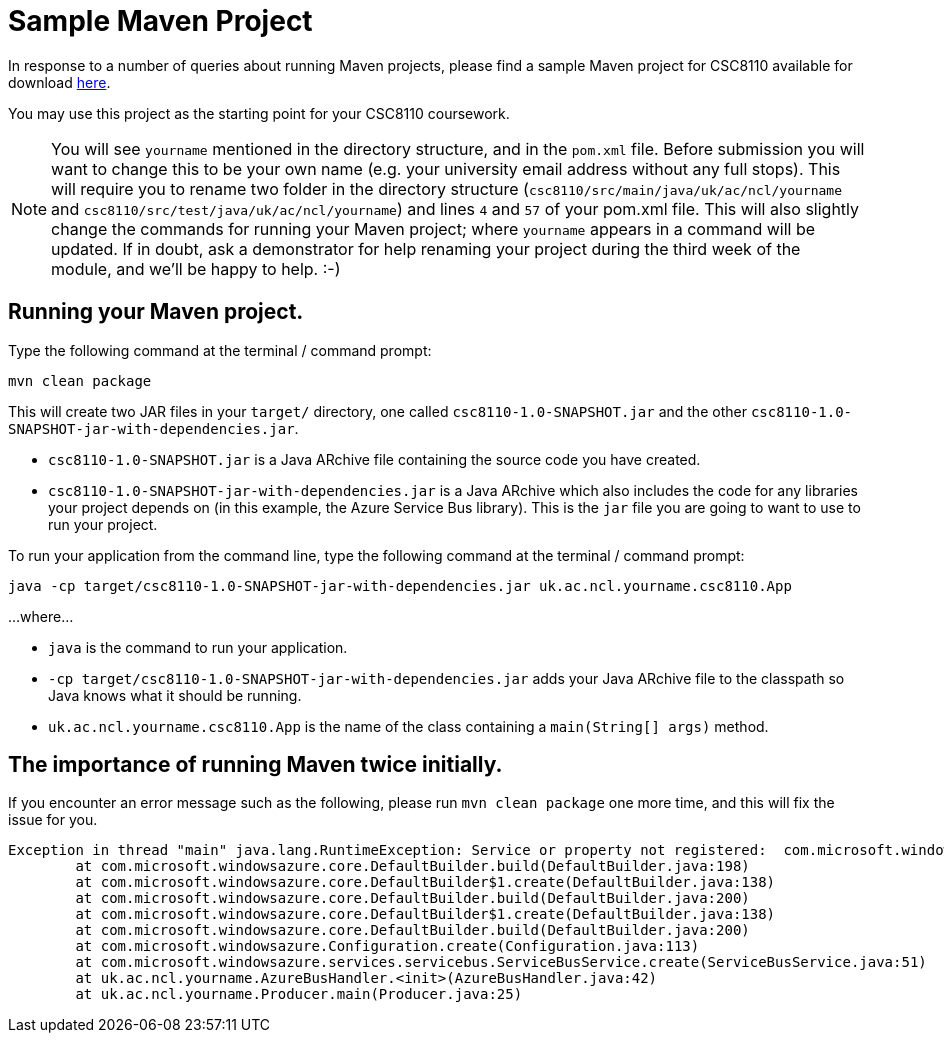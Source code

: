 = Sample Maven Project

In response to a number of queries about running Maven projects, please find a sample Maven project for CSC8110 available for download link:CSC8110SampleMavenProject.zip[here].

You may use this project as the starting point for your CSC8110 coursework.

NOTE: You will see `yourname` mentioned in the directory structure, and in the `pom.xml` file. Before submission you will want to change this to be your own name (e.g. your university email address without any full stops). This will require you to rename two folder in the directory structure (`csc8110/src/main/java/uk/ac/ncl/yourname` and `csc8110/src/test/java/uk/ac/ncl/yourname`) and lines `4` and `57` of your pom.xml file. This will also slightly change the commands for running your Maven project; where `yourname` appears in a command will be updated. If in doubt, ask a demonstrator for help renaming your project during the third week of the module, and we'll be happy to help. :-)

== Running your Maven project.

Type the following command at the terminal / command prompt:

`mvn clean package`

This will create two JAR files in your `target/` directory, one called `csc8110-1.0-SNAPSHOT.jar` and the other `csc8110-1.0-SNAPSHOT-jar-with-dependencies.jar`.

- `csc8110-1.0-SNAPSHOT.jar` is a Java ARchive file containing the source code you have created.
- `csc8110-1.0-SNAPSHOT-jar-with-dependencies.jar` is a Java ARchive which also includes the code for any libraries your project depends on (in this example, the Azure Service Bus library). This is the `jar` file you are going to want to use to run your project.

To run your application from the command line, type the following command at the terminal / command prompt:

`java -cp target/csc8110-1.0-SNAPSHOT-jar-with-dependencies.jar uk.ac.ncl.yourname.csc8110.App`

...where...

- `java` is the command to run your application.

- `-cp target/csc8110-1.0-SNAPSHOT-jar-with-dependencies.jar` adds your Java ARchive file to the classpath so Java knows what it should be running.

//where `packagename` is your package e.g. `uk.ac.ncl.mattforshaw.csc8110`, and 

- `uk.ac.ncl.yourname.csc8110.App` is the name of the class containing a `main(String[] args)` method.

== The importance of running Maven twice initially.

If you encounter an error message such as the following, please run `mvn clean package` one more time, and this will fix the issue for you.

----
Exception in thread "main" java.lang.RuntimeException: Service or property not registered:  com.microsoft.windowsazure.services.servicebus.ServiceBusContract class com.sun.jersey.api.client.Client
	at com.microsoft.windowsazure.core.DefaultBuilder.build(DefaultBuilder.java:198)
	at com.microsoft.windowsazure.core.DefaultBuilder$1.create(DefaultBuilder.java:138)
	at com.microsoft.windowsazure.core.DefaultBuilder.build(DefaultBuilder.java:200)
	at com.microsoft.windowsazure.core.DefaultBuilder$1.create(DefaultBuilder.java:138)
	at com.microsoft.windowsazure.core.DefaultBuilder.build(DefaultBuilder.java:200)
	at com.microsoft.windowsazure.Configuration.create(Configuration.java:113)
	at com.microsoft.windowsazure.services.servicebus.ServiceBusService.create(ServiceBusService.java:51)
	at uk.ac.ncl.yourname.AzureBusHandler.<init>(AzureBusHandler.java:42)
	at uk.ac.ncl.yourname.Producer.main(Producer.java:25)
----